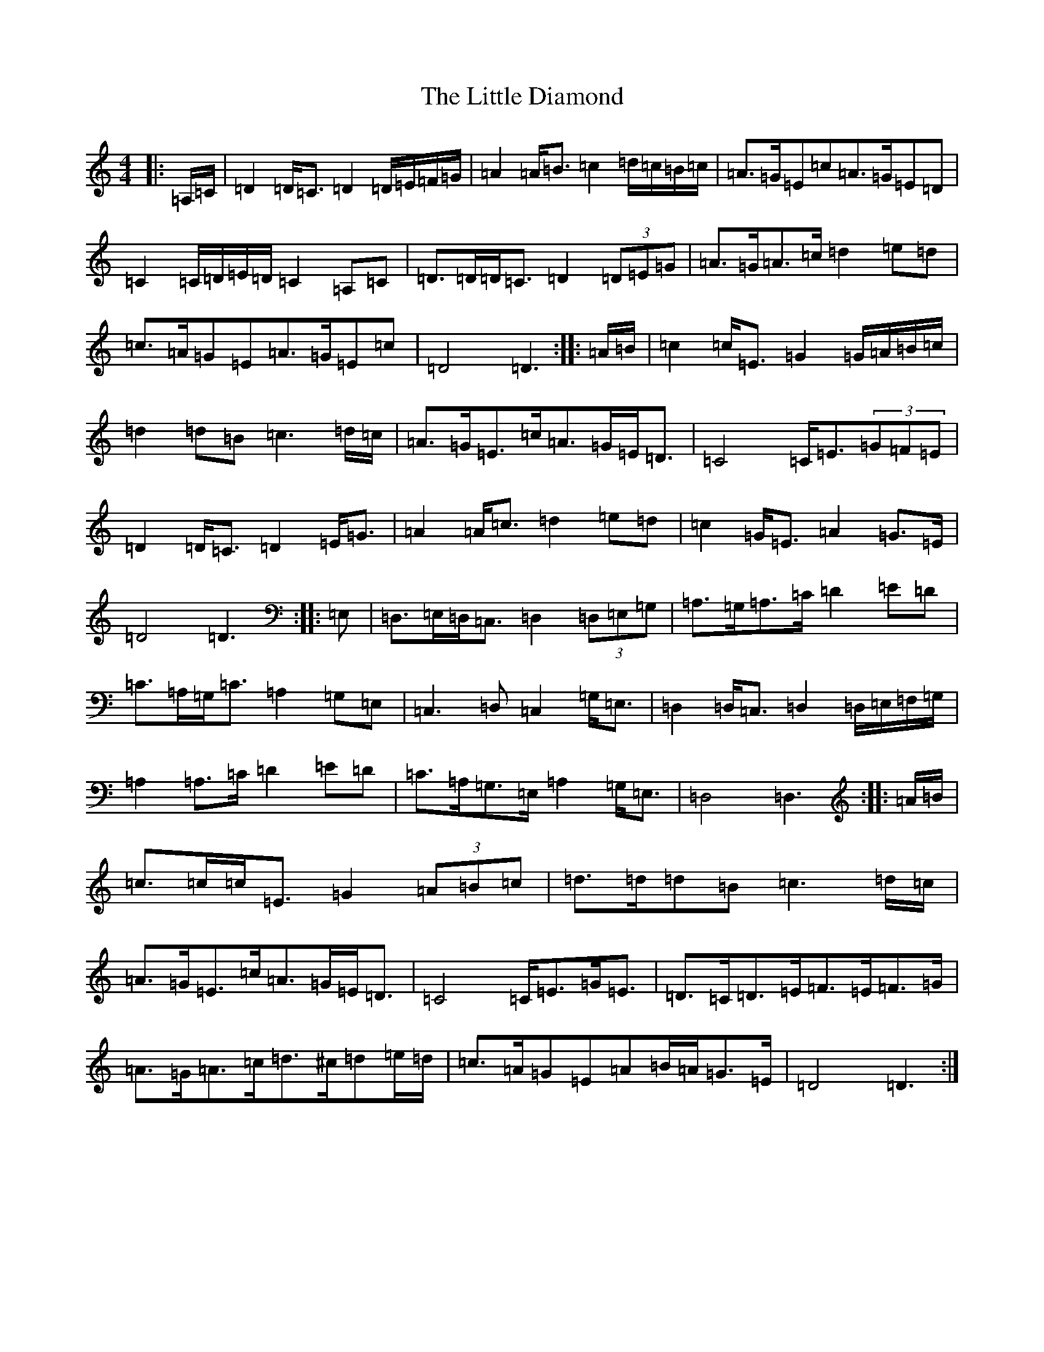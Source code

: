 X: 6589
T: Little Diamond, The
S: https://thesession.org/tunes/604#setting21907
Z: D Major
R: polka
M:4/4
L:1/8
K: C Major
|:=A,/2=C/2|=D2=D<=C=D2=D/2=E/2=F/2=G/2|=A2=A<=B=c2=d/2=c/2=B/2=c/2|=A>=G=E=c=A>=G=E=D|=C2=C/2=D/2=E/2=D/2=C2=A,=C|=D>=D=D<=C=D2(3=D=E=G|=A>=G=A>=c=d2=e=d|=c>=A=G=E=A>=G=E=c|=D4=D3:||:=A/2=B/2|=c2=c<=E=G2=G/2=A/2=B/2=c/2|=d2=d=B=c3=d/2=c/2|=A>=G=E>=c=A>=G=E<=D|=C4=C<=E(3=G=F=E|=D2=D<=C=D2=E<=G|=A2=A<=c=d2=e=d|=c2=G<=E=A2=G>=E|=D4=D3:||:=E,|=D,>=E,=D,<=C,=D,2(3=D,=E,=G,|=A,>=G,=A,>=C=D2=E=D|=C>=A,=G,<=C=A,2=G,=E,|=C,3=D,=C,2=G,<=E,|=D,2=D,<=C,=D,2=D,/2=E,/2=F,/2=G,/2|=A,2=A,>=C=D2=E=D|=C>=A,=G,>=E,=A,2=G,<=E,|=D,4=D,3:||:=A/2=B/2|=c>=c=c<=E=G2(3=A=B=c|=d>=d=d=B=c3=d/2=c/2|=A>=G=E>=c=A>=G=E<=D|=C4=C<=E=G<=E|=D>=C=D>=E=F>=E=F>=G|=A>=G=A>=c=d>^c=d=e/2=d/2|=c>=A=G=E=A=B/2=A/2=G>=E|=D4=D3:|